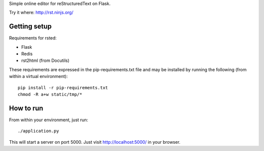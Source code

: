 Simple online editor for reStructuredText on Flask.

Try it where: http://rst.ninjs.org/

Getting setup
-------------

Requirements for rsted:

* Flask
* Redis
* rst2html (from Docutils)

These requirements are expressed in the pip-requirements.txt file and may be
installed by running the following (from within a virtual environment)::

    pip install -r pip-requirements.txt
    chmod -R a+w static/tmp/*


How to run
----------

From within your environment, just run::

    ./application.py

This will start a server on port 5000.  Just visit http://localhost:5000/ in
your browser.
